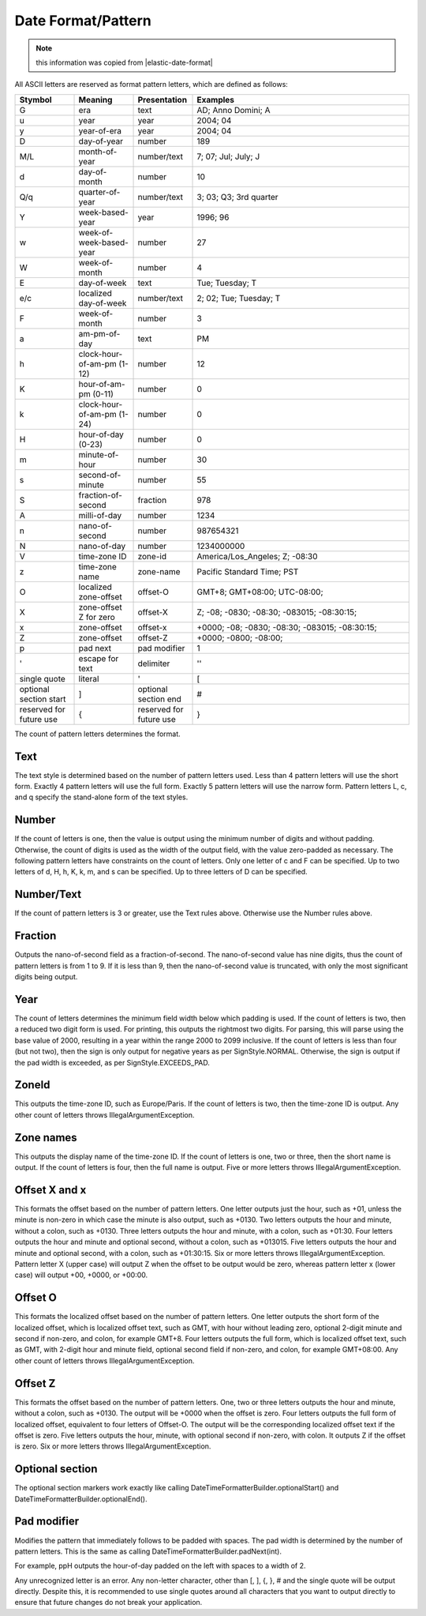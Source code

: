 .. _date-formar-pattern:

===================
Date Format/Pattern
===================

.. note:: this information was copied from |elastic-date-format| 

.. |elastic-date-format| raw:: html

   <a href="https://www.elastic.co/guide/en/elasticsearch/reference/current/search-aggregations-bucket-daterange-aggregation.html#date-format-pattern" target="_blank">Elasticsearch Date Format/Pattern</a>

All ASCII letters are reserved as format pattern letters, which are defined as follows:

.. list-table::
   :widths: 15 15 15 55
   :header-rows: 1

   * - Stymbol
     - Meaning
     - Presentation
     - Examples
   * - G
     - era
     - text
     - AD; Anno Domini; A
   * - u
     - year
     - year
     - 2004; 04
   * - y
     - year-of-era
     - year
     - 2004; 04
   * - D
     - day-of-year
     - number
     - 189
   * - M/L
     - month-of-year
     - number/text
     - 7; 07; Jul; July; J
   * - d
     - day-of-month
     - number
     - 10
   * - Q/q
     - quarter-of-year
     - number/text
     - 3; 03; Q3; 3rd quarter
   * - Y
     - week-based-year
     - year
     - 1996; 96
   * - w
     - week-of-week-based-year
     - number
     - 27
   * - W
     - week-of-month
     - number
     - 4
   * - E
     - day-of-week
     - text
     - Tue; Tuesday; T
   * - e/c
     - localized day-of-week
     - number/text
     - 2; 02; Tue; Tuesday; T
   * - F
     - week-of-month
     - number
     - 3
   * - a
     - am-pm-of-day
     - text
     - PM
   * - h
     - clock-hour-of-am-pm (1-12)
     - number
     - 12
   * - K
     - hour-of-am-pm (0-11)
     - number
     - 0
   * - k
     - clock-hour-of-am-pm (1-24)
     - number
     - 0
   * - H
     - hour-of-day (0-23)
     - number
     - 0
   * - m
     - minute-of-hour
     - number
     - 30
   * - s
     - second-of-minute
     - number
     - 55
   * - S
     - fraction-of-second
     - fraction
     - 978
   * - A
     - milli-of-day
     - number
     - 1234
   * - n
     - nano-of-second
     - number
     - 987654321
   * - N
     - nano-of-day
     - number
     - 1234000000
   * - V
     - time-zone ID
     - zone-id
     - America/Los_Angeles; Z; -08:30
   * - z
     - time-zone name
     - zone-name
     - Pacific Standard Time; PST
   * - O
     - localized zone-offset
     - offset-O
     - GMT+8; GMT+08:00; UTC-08:00;
   * - X
     - zone-offset Z for zero
     - offset-X
     - Z; -08; -0830; -08:30; -083015; -08:30:15;
   * - x
     - zone-offset
     - offset-x
     - +0000; -08; -0830; -08:30; -083015; -08:30:15;
   * - Z
     - zone-offset
     - offset-Z
     - +0000; -0800; -08:00;
   * - p
     - pad next
     - pad modifier
     - 1
   * - '
     - escape for text
     - delimiter
     - ''
   * - single quote
     - literal
     - '
     - [
   * - optional section start
     - ]
     - optional section end
     - #
   * - reserved for future use
     - {
     - reserved for future use
     - }
     
The count of pattern letters determines the format.

Text
====
The text style is determined based on the number of pattern letters used. Less than 4 pattern letters will use the short form. Exactly 4 pattern letters will use the full form. Exactly 5 pattern letters will use the narrow form. Pattern letters L, c, and q specify the stand-alone form of the text styles. 

Number
======
If the count of letters is one, then the value is output using the minimum number of digits and without padding. Otherwise, the count of digits is used as the width of the output field, with the value zero-padded as necessary. The following pattern letters have constraints on the count of letters. Only one letter of c and F can be specified. Up to two letters of d, H, h, K, k, m, and s can be specified. Up to three letters of D can be specified. 

Number/Text
===========
If the count of pattern letters is 3 or greater, use the Text rules above. Otherwise use the Number rules above. 

Fraction
========
Outputs the nano-of-second field as a fraction-of-second. The nano-of-second value has nine digits, thus the count of pattern letters is from 1 to 9. If it is less than 9, then the nano-of-second value is truncated, with only the most significant digits being output. 

Year
====
The count of letters determines the minimum field width below which padding is used. If the count of letters is two, then a reduced two digit form is used. For printing, this outputs the rightmost two digits. For parsing, this will parse using the base value of 2000, resulting in a year within the range 2000 to 2099 inclusive. If the count of letters is less than four (but not two), then the sign is only output for negative years as per SignStyle.NORMAL. Otherwise, the sign is output if the pad width is exceeded, as per SignStyle.EXCEEDS_PAD. 

ZoneId
======
This outputs the time-zone ID, such as Europe/Paris. If the count of letters is two, then the time-zone ID is output. Any other count of letters throws IllegalArgumentException. 

Zone names
==========
This outputs the display name of the time-zone ID. If the count of letters is one, two or three, then the short name is output. If the count of letters is four, then the full name is output. Five or more letters throws IllegalArgumentException. 

Offset X and x
==============
This formats the offset based on the number of pattern letters. One letter outputs just the hour, such as +01, unless the minute is non-zero in which case the minute is also output, such as +0130. Two letters outputs the hour and minute, without a colon, such as +0130. Three letters outputs the hour and minute, with a colon, such as +01:30. Four letters outputs the hour and minute and optional second, without a colon, such as +013015. Five letters outputs the hour and minute and optional second, with a colon, such as +01:30:15. Six or more letters throws IllegalArgumentException. Pattern letter X (upper case) will output Z when the offset to be output would be zero, whereas pattern letter x (lower case) will output +00, +0000, or +00:00. 

Offset O
========
This formats the localized offset based on the number of pattern letters. One letter outputs the short form of the localized offset, which is localized offset text, such as GMT, with hour without leading zero, optional 2-digit minute and second if non-zero, and colon, for example GMT+8. Four letters outputs the full form, which is localized offset text, such as GMT, with 2-digit hour and minute field, optional second field if non-zero, and colon, for example GMT+08:00. Any other count of letters throws IllegalArgumentException. 

Offset Z
========
This formats the offset based on the number of pattern letters. One, two or three letters outputs the hour and minute, without a colon, such as +0130. The output will be +0000 when the offset is zero. Four letters outputs the full form of localized offset, equivalent to four letters of Offset-O. The output will be the corresponding localized offset text if the offset is zero. Five letters outputs the hour, minute, with optional second if non-zero, with colon. It outputs Z if the offset is zero. Six or more letters throws IllegalArgumentException. 

Optional section
================
The optional section markers work exactly like calling DateTimeFormatterBuilder.optionalStart() and DateTimeFormatterBuilder.optionalEnd(). 

Pad modifier
============
Modifies the pattern that immediately follows to be padded with spaces. The pad width is determined by the number of pattern letters. This is the same as calling DateTimeFormatterBuilder.padNext(int). 

For example, ppH outputs the hour-of-day padded on the left with spaces to a width of 2.

Any unrecognized letter is an error. Any non-letter character, other than [, ], {, }, # and the single quote will be output directly. Despite this, it is recommended to use single quotes around all characters that you want to output directly to ensure that future changes do not break your application.